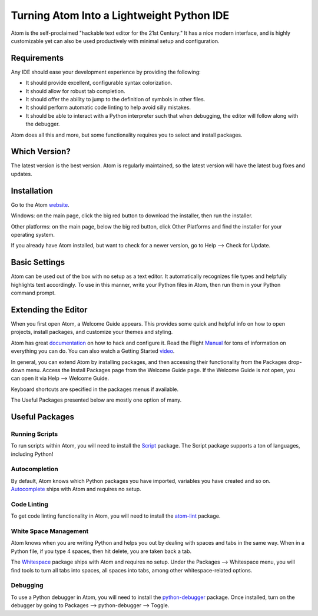 .. _atom_as_ide:

**************************************************
Turning Atom Into a Lightweight Python IDE
**************************************************

Atom is the self-proclaimed "hackable text editor for the 21st Century." It has a nice
modern interface, and is highly customizable yet can also be used productively
with minimal setup and configuration.


Requirements
============

Any IDE should ease your development experience by providing the following:

* It should provide excellent, configurable syntax colorization.
* It should allow for robust tab completion.
* It should offer the ability to jump to the definition of symbols in other files.
* It should perform automatic code linting to help avoid silly mistakes.
* It should be able to interact with a Python interpreter such that when debugging, the editor will follow along with the debugger.

Atom does all this and more, but some functionality requires you to select and install packages.


Which Version?
==============

The latest version is the best version. Atom is regularly maintained, so the latest
version will have the latest bug fixes and updates.


Installation
============

Go to the Atom website_.

.. _website: https://atom.io/

Windows: on the main page, click the big red button to
download the installer, then run the installer.

Other platforms: on the main page, below the big red button, click Other Platforms and find
the installer for your operating system.

If you already have Atom installed, but want to check for a newer version, go to
Help --> Check for Update.


Basic Settings
==============

Atom can be used out of the box with no setup as a text editor. It automatically
recognizes file types and helpfully highlights text accordingly. To use in this manner,
write your Python files in Atom, then run them in your Python command prompt.


Extending the Editor
====================

When you first open Atom, a Welcome Guide appears. This provides some quick and helpful info on
how to open projects, install packages, and customize your themes and styling.

Atom has great documentation_ on how to hack and configure it. Read the Flight Manual_ for tons of information on
everything you can do. You can also watch a Getting Started video_.

.. _documentation: https://atom.io/docs
.. _Manual: http://flight-manual.atom.io/
.. _video: https://www.youtube.com/watch?v=U5POoGSrtGg

In general, you can extend Atom by installing packages, and then accessing their functionality from the Packages
drop-down menu. Access the Install Packages page from the Welcome Guide page. If the Welcome Guide is not open,
you can open it via Help --> Welcome Guide.

Keyboard shortcuts are specified in the packages menus if available.

The Useful Packages presented below are mostly one option of many.


Useful Packages
==============

Running Scripts
---------------

To run scripts within Atom, you will need to install the Script_ package. The Script package supports a ton of languages,
including Python!

.. _Script: https://atom.io/packages/script

Autocompletion
--------------

By default, Atom knows which Python packages you have imported, variables you have created
and so on. Autocomplete_ ships with Atom and requires no setup.

.. _Autocomplete: http://flight-manual.atom.io/using-atom/sections/autocomplete/

Code Linting
------------

To get code linting functionality in Atom, you will need to install the atom-lint_ package.

.. _atom-lint: https://atom.io/packages/atom-lint

White Space Management
----------------------

Atom knows when you are writing Python and helps you out by dealing with spaces and tabs
in the same way. When in a Python file, if you type 4 spaces, then hit delete, you are
taken back a tab.

The Whitespace_ package ships with Atom and requires no setup. Under the Packages --> Whitespace menu,
you will find tools to turn all tabs into spaces, all spaces into tabs, among other whitespace-related options.

.. _Whitespace: https://atom.io/packages/whitespace

Debugging
---------

To use a Python debugger in Atom, you will need to install the python-debugger_ package. Once installed, turn on the
debugger by going to Packages --> python-debugger --> Toggle.

.. _python-debugger: https://atom.io/packages/python-debugger

